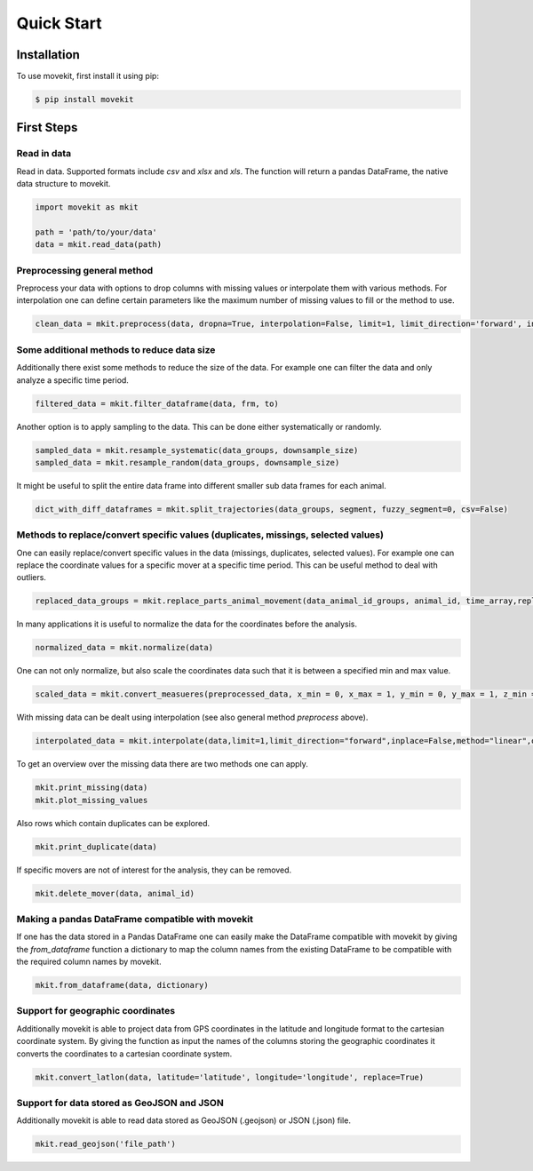 Quick Start
===========

Installation
------------

To use movekit, first install it using pip:

.. code-block:: console

   $ pip install movekit

First Steps
-----------

*****
Read in data
*****

Read in data. Supported formats include `csv` and `xlsx` and `xls`. The function will return a pandas DataFrame, the native data structure to movekit.

.. code-block:: python

   import movekit as mkit
   
   path = 'path/to/your/data'
   data = mkit.read_data(path)

*****
Preprocessing general method
*****

Preprocess your data with options to drop columns with missing values or interpolate them with various methods. For interpolation one can define certain parameters like the maximum number of missing values to fill or the method to use.

.. code-block:: python

   clean_data = mkit.preprocess(data, dropna=True, interpolation=False, limit=1, limit_direction='forward', inplace=False, method='linear', order=1, date_format=False)

*****
Some additional methods to reduce data size
*****

Additionally there exist some methods to reduce the size of the data. For example one can filter the data and only analyze a specific time period.

.. code-block:: python

    filtered_data = mkit.filter_dataframe(data, frm, to)

Another option is to apply sampling to the data. This can be done either systematically or randomly.

.. code-block:: python

    sampled_data = mkit.resample_systematic(data_groups, downsample_size)
    sampled_data = mkit.resample_random(data_groups, downsample_size)

It might be useful to split the entire data frame into different smaller sub data frames for each animal.

.. code-block:: python

    dict_with_diff_dataframes = mkit.split_trajectories(data_groups, segment, fuzzy_segment=0, csv=False)

*****
Methods to replace/convert specific values (duplicates, missings, selected values)
*****

One can easily replace/convert specific values in the data (missings, duplicates, selected values).
For example one can replace the coordinate values for a specific mover at a specific time period. This can be useful method to deal with outliers.

.. code-block:: python

    replaced_data_groups = mkit.replace_parts_animal_movement(data_animal_id_groups, animal_id, time_array,replacement_value_x, replacement_value_y, replacement_value_z=None)

In many applications it is useful to normalize the data for the coordinates before the analysis.

.. code-block:: python

    normalized_data = mkit.normalize(data)

One can not only normalize, but also scale the coordinates data such that it is between a specified min and max value.

.. code-block:: python

    scaled_data = mkit.convert_measueres(preprocessed_data, x_min = 0, x_max = 1, y_min = 0, y_max = 1, z_min = 0, z_max = 1)

With missing data can be dealt using interpolation (see also general method `preprocess` above).

.. code-block:: python

    interpolated_data = mkit.interpolate(data,limit=1,limit_direction="forward",inplace=False,method="linear",order=1, date_format=False)

To get an overview over the missing data there are two methods one can apply.

.. code-block:: python

    mkit.print_missing(data)
    mkit.plot_missing_values

Also rows which contain duplicates can be explored.

.. code-block:: python

    mkit.print_duplicate(data)

If specific movers are not of interest for the analysis, they can be removed.

.. code-block:: python

    mkit.delete_mover(data, animal_id)

*****
Making a pandas DataFrame compatible with movekit
*****
If one has the data stored in a Pandas DataFrame one can easily make the DataFrame compatible with movekit by giving the `from_dataframe` function a dictionary to map the column names from the existing DataFrame to be compatible with the required column names by movekit.

.. code-block:: python

    mkit.from_dataframe(data, dictionary)

*****
Support for geographic coordinates
*****
Additionally movekit is able to project data from GPS coordinates in the latitude and longitude format to the cartesian coordinate system. By giving the function as input the names of the columns storing the geographic coordinates it converts the coordinates to a cartesian coordinate system.

.. code-block:: python

    mkit.convert_latlon(data, latitude='latitude', longitude='longitude', replace=True)


*****
Support for data stored as GeoJSON and JSON
*****
Additionally movekit is able to read data stored as GeoJSON (.geojson) or JSON (.json) file.

.. code-block:: python

    mkit.read_geojson('file_path')




